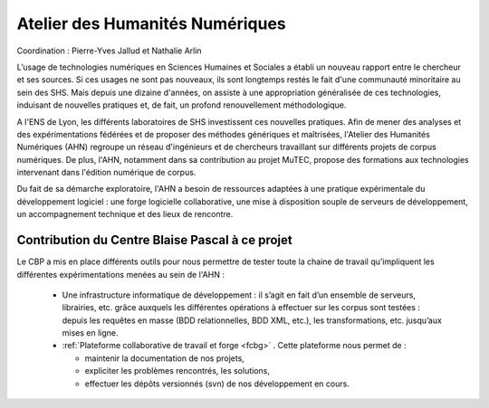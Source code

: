 .. _ahn:

Atelier des Humanités Numériques
================================

.. |br| raw:: html

   <br>

.. container:: d-flex mb-3
    
    .. image:: ../../_static/img_projets/ahn_logo.png
        :class: img-fluid
        :width: 200px
        :alt: Logo AHN

    .. container::

        Coordination : Pierre-Yves Jallud et Nathalie Arlin 

        L’usage de technologies numériques en Sciences Humaines et Sociales a établi un nouveau rapport entre le chercheur et ses sources. Si ces usages ne sont pas nouveaux, ils sont longtemps restés le fait d'une communauté minoritaire au sein des SHS. Mais depuis une dizaine d'années, on assiste à une appropriation généralisée de ces technologies, induisant de nouvelles pratiques et, de fait, un profond renouvellement méthodologique.

A l'ENS de Lyon, les différents laboratoires de SHS investissent ces nouvelles pratiques. Afin de mener des analyses et des expérimentations fédérées et de proposer des méthodes génériques et maîtrisées, l'Atelier des Humanités Numériques (AHN) regroupe un réseau d'ingénieurs et de chercheurs travaillant sur différents projets de corpus numériques. De plus, l'AHN, notamment dans sa contribution au projet MuTEC, propose des formations aux technologies intervenant dans l'édition numérique de corpus. 

Du fait de sa démarche exploratoire, l'AHN a besoin de ressources adaptées à une pratique expérimentale du développement logiciel : une forge logicielle collaborative, une mise à disposition souple de serveurs de développement, un accompagnement technique et des lieux de rencontre.

Contribution du Centre Blaise Pascal à ce projet
------------------------------------------------

Le CBP a mis en place différents outils pour nous permettre de tester toute la chaine de travail qu’impliquent les différentes expérimentations menées au sein de l'AHN :
  
  * Une infrastructure informatique de développement : il s’agit en fait d’un ensemble de serveurs, librairies, etc. grâce auxquels les différentes opérations à effectuer sur les corpus sont testées : depuis les requêtes en masse (BDD relationnelles, BDD XML, etc.), les transformations, etc.  jusqu’aux mises en ligne.
  * :ref:`Plateforme collaborative de travail et forge <fcbg>` . Cette plateforme nous permet de :
    
    * maintenir la documentation de nos projets,
    * expliciter les problèmes rencontrés, les solutions,
    * effectuer les dépôts versionnés (svn) de nos développement en cours.


